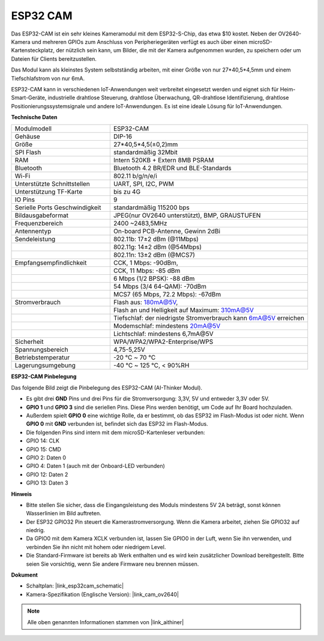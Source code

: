 ESP32 CAM
=================

.. image:: img/esp32_cam.png
    :width: 500
    :align: center

Das ESP32-CAM ist ein sehr kleines Kameramodul mit dem ESP32-S-Chip, das etwa $10 kostet. Neben der OV2640-Kamera und mehreren GPIOs zum Anschluss von Peripheriegeräten verfügt es auch über einen microSD-Kartensteckplatz, der nützlich sein kann, um Bilder, die mit der Kamera aufgenommen wurden, zu speichern oder um Dateien für Clients bereitzustellen.

Das Modul kann als kleinstes System selbstständig arbeiten, mit einer Größe von nur 27*40,5*4,5mm und einem Tiefschlafstrom von nur 6mA.

ESP32-CAM kann in verschiedenen IoT-Anwendungen weit verbreitet eingesetzt werden und eignet sich für Heim-Smart-Geräte, industrielle drahtlose Steuerung, drahtlose Überwachung, QR-drahtlose Identifizierung, drahtlose Positionierungssystemsignale und andere IoT-Anwendungen. Es ist eine ideale Lösung für IoT-Anwendungen.

**Technische Daten**

.. list-table::
    :widths: 25 50

    * - Modulmodell
      - ESP32-CAM
    * - Gehäuse
      - DIP-16
    * - Größe
      - 27*40,5*4,5(±0,2)mm
    * - SPI Flash
      - standardmäßig 32Mbit
    * - RAM
      - Intern 520KB + Extern 8MB PSRAM
    * - Bluetooth
      - Bluetooth 4.2 BR/EDR und BLE-Standards
    * - Wi-Fi
      - 802.11 b/g/n/e/i
    * - Unterstützte Schnittstellen
      - UART, SPI, I2C, PWM
    * - Unterstützung TF-Karte
      - bis zu 4G
    * - IO Pins
      - 9
    * - Serielle Ports Geschwindigkeit
      - standardmäßig 115200 bps
    * - Bildausgabeformat
      - JPEG(nur OV2640 unterstützt), BMP, GRAUSTUFEN
    * - Frequenzbereich
      - 2400 ~2483,5MHz
    * - Antennentyp
      - On-board PCB-Antenne, Gewinn 2dBi
    * - Sendeleistung
      - 802.11b: 17±2 dBm (@11Mbps)
    * - 
      - 802.11g: 14±2 dBm (@54Mbps)
    * - 
      - 802.11n: 13±2 dBm (@MCS7)
    * - Empfangsempfindlichkeit
      - CCK, 1 Mbps: -90dBm,
    * - 
      - CCK, 11 Mbps: -85 dBm
    * - 
      - 6 Mbps (1/2 BPSK): -88 dBm
    * - 
      - 54 Mbps (3/4 64-QAM): -70dBm
    * - 
      - MCS7 (65 Mbps, 72.2 Mbps): -67dBm
    * - Stromverbrauch
      - Flash aus: 180mA@5V,
    * - 
      - Flash an und Helligkeit auf Maximum: 310mA@5V
    * - 
      - Tiefschlaf: der niedrigste Stromverbrauch kann 6mA@5V erreichen
    * - 
      - Modemschlaf: mindestens 20mA@5V
    * - 
      - Lichtschlaf: mindestens 6,7mA@5V
    * - Sicherheit
      - WPA/WPA2/WPA2-Enterprise/WPS
    * - Spannungsbereich
      - 4,75-5,25V
    * - Betriebstemperatur
      - -20 ℃ ~ 70 ℃
    * - Lagerungsumgebung
      - -40 ℃ ~ 125 ℃, < 90%RH

**ESP32-CAM Pinbelegung**

Das folgende Bild zeigt die Pinbelegung des ESP32-CAM (AI-Thinker Modul).

.. image:: img/esp32_cam_pinout.png
    :width: 800

* Es gibt drei **GND** Pins und drei Pins für die Stromversorgung: 3,3V, 5V und entweder 3,3V oder 5V.
* **GPIO 1** und **GPIO 3** sind die seriellen Pins. Diese Pins werden benötigt, um Code auf Ihr Board hochzuladen.
* Außerdem spielt **GPIO 0** eine wichtige Rolle, da er bestimmt, ob das ESP32 im Flash-Modus ist oder nicht. Wenn **GPIO 0** mit **GND** verbunden ist, befindet sich das ESP32 im Flash-Modus.

* Die folgenden Pins sind intern mit dem microSD-Kartenleser verbunden:

* GPIO 14: CLK
* GPIO 15: CMD
* GPIO 2: Daten 0
* GPIO 4: Daten 1 (auch mit der Onboard-LED verbunden)
* GPIO 12: Daten 2
* GPIO 13: Daten 3

**Hinweis**

* Bitte stellen Sie sicher, dass die Eingangsleistung des Moduls mindestens 5V 2A beträgt, sonst können Wasserlinien im Bild auftreten.
* Der ESP32 GPIO32 Pin steuert die Kamerastromversorgung. Wenn die Kamera arbeitet, ziehen Sie GPIO32 auf niedrig.
* Da GPIO0 mit dem Kamera XCLK verbunden ist, lassen Sie GPIO0 in der Luft, wenn Sie ihn verwenden, und verbinden Sie ihn nicht mit hohem oder niedrigem Level.
* Die Standard-Firmware ist bereits ab Werk enthalten und es wird kein zusätzlicher Download bereitgestellt. Bitte seien Sie vorsichtig, wenn Sie andere Firmware neu brennen müssen.

**Dokument**

* Schaltplan: |link_esp32cam_schematic|
* Kamera-Spezifikation (Englische Version): |link_cam_ov2640|

.. note::
    Alle oben genannten Informationen stammen von |link_aithiner|
